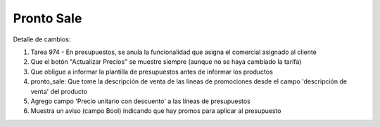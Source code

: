 =================
Pronto Sale
=================

Detalle de cambios:

#. Tarea 974 - En presupuestos, se anula la funcionalidad que asigna el comercial asignado al cliente
#. Que el botón "Actualizar Precios" se muestre siempre (aunque no se haya cambiado la tarifa)
#. Que obligue a informar la plantilla de presupuestos antes de informar los productos
#. pronto_sale: Que tome la descripción de venta de las líneas de promociones desde el campo 'descripción de venta' del producto
#. Agrego campo 'Precio unitario con descuento' a las líneas de presupuestos
#. Muestra un aviso (campo Bool) indicando que hay promos para aplicar al presupuesto

